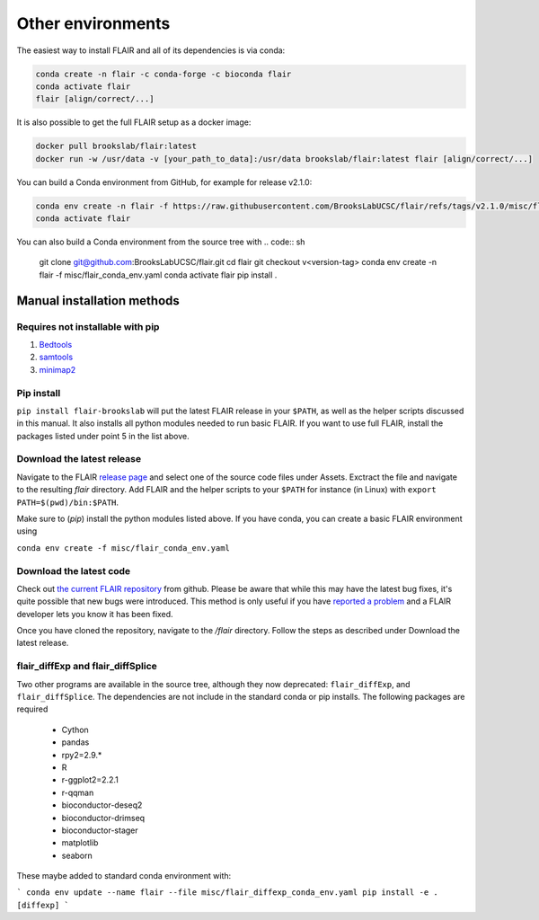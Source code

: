 Other environments
==================

The easiest way to install FLAIR and all of its dependencies is via conda:

.. code:: sh

   conda create -n flair -c conda-forge -c bioconda flair
   conda activate flair
   flair [align/correct/...]

It is also possible to get the full FLAIR setup as a docker image:

.. code:: sh

    docker pull brookslab/flair:latest
    docker run -w /usr/data -v [your_path_to_data]:/usr/data brookslab/flair:latest flair [align/correct/...]

You can build a Conda environment from GitHub, for example for release v2.1.0:

.. code:: sh

    conda env create -n flair -f https://raw.githubusercontent.com/BrooksLabUCSC/flair/refs/tags/v2.1.0/misc/flair_conda_env.yaml
    conda activate flair
    
You can also build a Conda environment from the source tree with
.. code:: sh

    git clone git@github.com:BrooksLabUCSC/flair.git
    cd flair
    git checkout v<version-tag>
    conda env create -n flair -f misc/flair_conda_env.yaml
    conda activate flair
    pip install .
    

Manual installation methods
---------------------------

Requires not installable with pip
~~~~~~~~~~~~~~~~~~~~~~~~~~~~~~~~~

1. `Bedtools <https://github.com/arq5x/bedtools2/>`_
2. `samtools <https://github.com/samtools/samtools/releases>`_
3. `minimap2 <https://github.com/lh3/minimap2>`_

Pip install
~~~~~~~~~~~

``pip install flair-brookslab`` will put the latest FLAIR release in your ``$PATH``, as well
as the helper scripts discussed in this manual. It also installs all python modules
needed to run basic FLAIR. If you want to use full FLAIR, install the packages
listed under point 5 in the list above.


Download the latest release
~~~~~~~~~~~~~~~~~~~~~~~~~~~

Navigate to the FLAIR `release page <https://github.com/BrooksLabUCSC/flair/releases>`_
and select one of the source code files under Assets. Exctract the file and navigate
to the resulting `flair` directory. Add FLAIR and the helper scripts to your ``$PATH``
for instance (in Linux) with ``export PATH=$(pwd)/bin:$PATH``. 

Make sure to (`pip`) install the python modules listed above. If you have conda, you can
create a basic FLAIR environment using

``conda env create -f misc/flair_conda_env.yaml``


Download the latest code
~~~~~~~~~~~~~~~~~~~~~~~~

Check out `the current FLAIR repository <https://github.com/BrooksLabUCSC/flair.git>`_
from github. Please be aware that while this may have the latest bug fixes, it's quite
possible that new bugs were introduced. This method is only useful if you have 
`reported a problem <https://github.com/BrooksLabUCSC/flair/issues>`_ and a FLAIR developer
lets you know it has been fixed.

Once you have cloned the repository, navigate to the `/flair` directory. Follow the
steps as described under Download the latest release.

flair_diffExp and flair_diffSplice
~~~~~~~~~~~~~~~~~~~~~~~~~~~~~~~~~~

Two other programs are available in the source tree, although they now deprecated:
``flair_diffExp``, and ``flair_diffSplice``.  The dependencies are not
include in the standard conda or pip installs.  The following packages are required

  - Cython
  - pandas
  - rpy2=2.9.*
  - R
  - r-ggplot2=2.2.1
  - r-qqman
  - bioconductor-deseq2
  - bioconductor-drimseq
  - bioconductor-stager
  - matplotlib
  - seaborn

These maybe added to standard conda environment with:

```
conda env update --name flair --file misc/flair_diffexp_conda_env.yaml
pip install -e .[diffexp]
```
